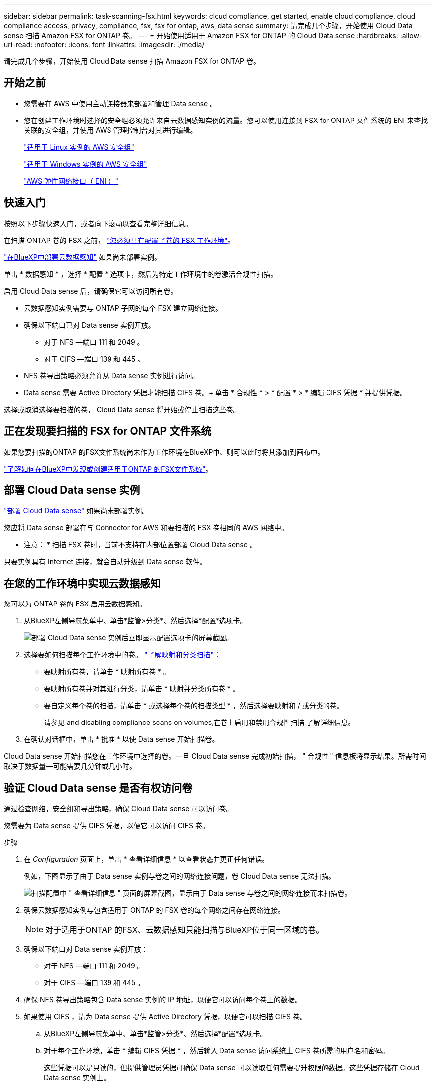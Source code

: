 ---
sidebar: sidebar 
permalink: task-scanning-fsx.html 
keywords: cloud compliance, get started, enable cloud compliance, cloud compliance access, privacy, compliance, fsx, fsx for ontap, aws, data sense 
summary: 请完成几个步骤，开始使用 Cloud Data sense 扫描 Amazon FSX for ONTAP 卷。 
---
= 开始使用适用于 Amazon FSX for ONTAP 的 Cloud Data sense
:hardbreaks:
:allow-uri-read: 
:nofooter: 
:icons: font
:linkattrs: 
:imagesdir: ./media/


[role="lead"]
请完成几个步骤，开始使用 Cloud Data sense 扫描 Amazon FSX for ONTAP 卷。



== 开始之前

* 您需要在 AWS 中使用主动连接器来部署和管理 Data sense 。
* 您在创建工作环境时选择的安全组必须允许来自云数据感知实例的流量。您可以使用连接到 FSX for ONTAP 文件系统的 ENI 来查找关联的安全组，并使用 AWS 管理控制台对其进行编辑。
+
https://docs.aws.amazon.com/AWSEC2/latest/UserGuide/security-group-rules.html["适用于 Linux 实例的 AWS 安全组"^]

+
https://docs.aws.amazon.com/AWSEC2/latest/WindowsGuide/security-group-rules.html["适用于 Windows 实例的 AWS 安全组"^]

+
https://docs.aws.amazon.com/AWSEC2/latest/UserGuide/using-eni.html["AWS 弹性网络接口（ ENI ）"^]





== 快速入门

按照以下步骤快速入门，或者向下滚动以查看完整详细信息。

[role="quick-margin-para"]
在扫描 ONTAP 卷的 FSX 之前， https://docs.netapp.com/us-en/cloud-manager-fsx-ontap/start/concept-fsx-aws.html["您必须具有配置了卷的 FSX 工作环境"^]。

[role="quick-margin-para"]
link:task-deploy-cloud-compliance.html["在BlueXP中部署云数据感知"^] 如果尚未部署实例。

[role="quick-margin-para"]
单击 * 数据感知 * ，选择 * 配置 * 选项卡，然后为特定工作环境中的卷激活合规性扫描。

[role="quick-margin-para"]
启用 Cloud Data sense 后，请确保它可以访问所有卷。

* 云数据感知实例需要与 ONTAP 子网的每个 FSX 建立网络连接。
* 确保以下端口已对 Data sense 实例开放。
+
** 对于 NFS —端口 111 和 2049 。
** 对于 CIFS —端口 139 和 445 。


* NFS 卷导出策略必须允许从 Data sense 实例进行访问。
* Data sense 需要 Active Directory 凭据才能扫描 CIFS 卷。+ 单击 * 合规性 * > * 配置 * > * 编辑 CIFS 凭据 * 并提供凭据。


[role="quick-margin-para"]
选择或取消选择要扫描的卷， Cloud Data sense 将开始或停止扫描这些卷。



== 正在发现要扫描的 FSX for ONTAP 文件系统

如果您要扫描的ONTAP 的FSX文件系统尚未作为工作环境在BlueXP中、则可以此时将其添加到画布中。

https://docs.netapp.com/us-en/cloud-manager-fsx-ontap/use/task-creating-fsx-working-environment.html["了解如何在BlueXP中发现或创建适用于ONTAP 的FSX文件系统"^]。



== 部署 Cloud Data sense 实例

link:task-deploy-cloud-compliance.html["部署 Cloud Data sense"^] 如果尚未部署实例。

您应将 Data sense 部署在与 Connector for AWS 和要扫描的 FSX 卷相同的 AWS 网络中。

* 注意： * 扫描 FSX 卷时，当前不支持在内部位置部署 Cloud Data sense 。

只要实例具有 Internet 连接，就会自动升级到 Data sense 软件。



== 在您的工作环境中实现云数据感知

您可以为 ONTAP 卷的 FSX 启用云数据感知。

. 从BlueXP左侧导航菜单中、单击*监管>分类*、然后选择*配置*选项卡。
+
image:screenshot_fsx_scanning_activate.png["部署 Cloud Data sense 实例后立即显示配置选项卡的屏幕截图。"]

. 选择要如何扫描每个工作环境中的卷。 link:concept-cloud-compliance.html#whats-the-difference-between-mapping-and-classification-scans["了解映射和分类扫描"]：
+
** 要映射所有卷，请单击 * 映射所有卷 * 。
** 要映射所有卷并对其进行分类，请单击 * 映射并分类所有卷 * 。
** 要自定义每个卷的扫描，请单击 * 或选择每个卷的扫描类型 * ，然后选择要映射和 / 或分类的卷。
+
请参见  and disabling compliance scans on volumes,在卷上启用和禁用合规性扫描 了解详细信息。



. 在确认对话框中，单击 * 批准 * 以使 Data sense 开始扫描卷。


Cloud Data sense 开始扫描您在工作环境中选择的卷。一旦 Cloud Data sense 完成初始扫描， " 合规性 " 信息板将显示结果。所需时间取决于数据量—可能需要几分钟或几小时。



== 验证 Cloud Data sense 是否有权访问卷

通过检查网络，安全组和导出策略，确保 Cloud Data sense 可以访问卷。

您需要为 Data sense 提供 CIFS 凭据，以便它可以访问 CIFS 卷。

.步骤
. 在 _Configuration_ 页面上，单击 * 查看详细信息 * 以查看状态并更正任何错误。
+
例如，下图显示了由于 Data sense 实例与卷之间的网络连接问题，卷 Cloud Data sense 无法扫描。

+
image:screenshot_fsx_scanning_no_network_error.png["扫描配置中 \" 查看详细信息 \" 页面的屏幕截图，显示由于 Data sense 与卷之间的网络连接而未扫描卷。"]

. 确保云数据感知实例与包含适用于 ONTAP 的 FSX 卷的每个网络之间存在网络连接。
+

NOTE: 对于适用于ONTAP 的FSX、云数据感知只能扫描与BlueXP位于同一区域的卷。

. 确保以下端口对 Data sense 实例开放：
+
** 对于 NFS —端口 111 和 2049 。
** 对于 CIFS —端口 139 和 445 。


. 确保 NFS 卷导出策略包含 Data sense 实例的 IP 地址，以便它可以访问每个卷上的数据。
. 如果使用 CIFS ，请为 Data sense 提供 Active Directory 凭据，以便它可以扫描 CIFS 卷。
+
.. 从BlueXP左侧导航菜单中、单击*监管>分类*、然后选择*配置*选项卡。
.. 对于每个工作环境，单击 * 编辑 CIFS 凭据 * ，然后输入 Data sense 访问系统上 CIFS 卷所需的用户名和密码。
+
这些凭据可以是只读的，但提供管理员凭据可确保 Data sense 可以读取任何需要提升权限的数据。这些凭据存储在 Cloud Data sense 实例上。

+
如果要确保数据感知分类扫描不会更改文件的"上次访问时间"、我们建议用户具有"写入属性"权限。如果可能、我们建议将Active Directory配置的用户设置为组织中有权访问所有文件的父组的一部分。

+
输入凭据后，您应看到一条消息，指出所有 CIFS 卷均已成功通过身份验证。







== 在卷上启用和禁用合规性扫描

您可以随时从 " 配置 " 页面在工作环境中启动或停止仅映射扫描或映射和分类扫描。您也可以从仅映射扫描更改为映射和分类扫描，反之亦然。建议您扫描所有卷。

image:screenshot_volume_compliance_selection.png["配置页面的屏幕截图，您可以在其中启用或禁用单个卷的扫描。"]

[cols="45,45"]
|===
| 收件人： | 执行以下操作： 


| 在卷上启用仅映射扫描 | 在卷区域中，单击 * 映射 * 


| 对卷启用完全扫描 | 在卷区域中，单击 * 映射和分类 * 


| 禁用对卷的扫描 | 在卷区域中，单击 * 关闭 * 


|  |  


| 在所有卷上启用仅映射扫描 | 在标题区域中，单击 * 映射 * 


| 对所有卷启用完全扫描 | 在标题区域中，单击 * 映射和分类 * 


| 禁用对所有卷的扫描 | 在标题区域中，单击 * 关闭 * 
|===

NOTE: 只有在标题区域中设置了 * 映射 * 或 * 映射和分类 * 设置后，才会自动扫描添加到工作环境中的新卷。如果在标题区域中设置为 * 自定义 * 或 * 关闭 * ，则需要在工作环境中添加的每个新卷上激活映射和 / 或完全扫描。



== 扫描数据保护卷

默认情况下，不会扫描数据保护（ DP ）卷，因为它们不会公开在外部，并且 Cloud Data sense 无法访问它们。这些卷是从适用于 ONTAP 的 FSX 文件系统执行 SnapMirror 操作的目标卷。

最初，卷列表会将这些卷标识为 _Type_ * dp* ，并显示 _Status_ * 未扫描 * 和 _Required Action_ * Enable Access to DP volumes* 。

image:screenshot_cloud_compliance_dp_volumes.png["显示启用对 DP 卷的访问按钮的屏幕截图，您可以选择此按钮来扫描数据保护卷。"]

如果要扫描这些数据保护卷：

. 单击页面顶部的 * 启用对 DP 卷的访问 * 。
. 查看确认消息，然后再次单击 * 启用对 DP 卷的访问 * 。
+
** 系统将启用最初在源 FSX for ONTAP 文件系统中创建为 NFS 卷的卷。
** 最初在源 FSX for ONTAP 文件系统中创建为 CIFS 卷的卷需要输入 CIFS 凭据才能扫描这些 DP 卷。如果您已输入 Active Directory 凭据，以便 Cloud Data sense 可以扫描 CIFS 卷，则可以使用这些凭据，也可以指定一组不同的管理员凭据。
+
image:screenshot_compliance_dp_cifs_volumes.png["用于启用 CIFS 数据保护卷的两个选项的屏幕截图。"]



. 激活要扫描的每个 DP 卷  and disabling compliance scans on volumes,与启用其他卷的方式相同。


启用后， Cloud Data sense 会从已激活进行扫描的每个 DP 卷创建一个 NFS 共享。共享导出策略仅允许从 Data sense 实例进行访问。

* 注意： * 如果在最初启用对 DP 卷的访问时没有 CIFS 数据保护卷，稍后再添加一些，则配置页面顶部会显示 * 启用对 CIFS DP* 的访问。单击此按钮并添加 CIFS 凭据，以便能够访问这些 CIFS DP 卷。


NOTE: Active Directory 凭据仅在第一个 CIFS DP 卷的 Storage VM 中注册，因此将扫描该 SVM 上的所有 DP 卷。驻留在其他 SVM 上的任何卷都不会注册 Active Directory 凭据，因此不会扫描这些 DP 卷。
